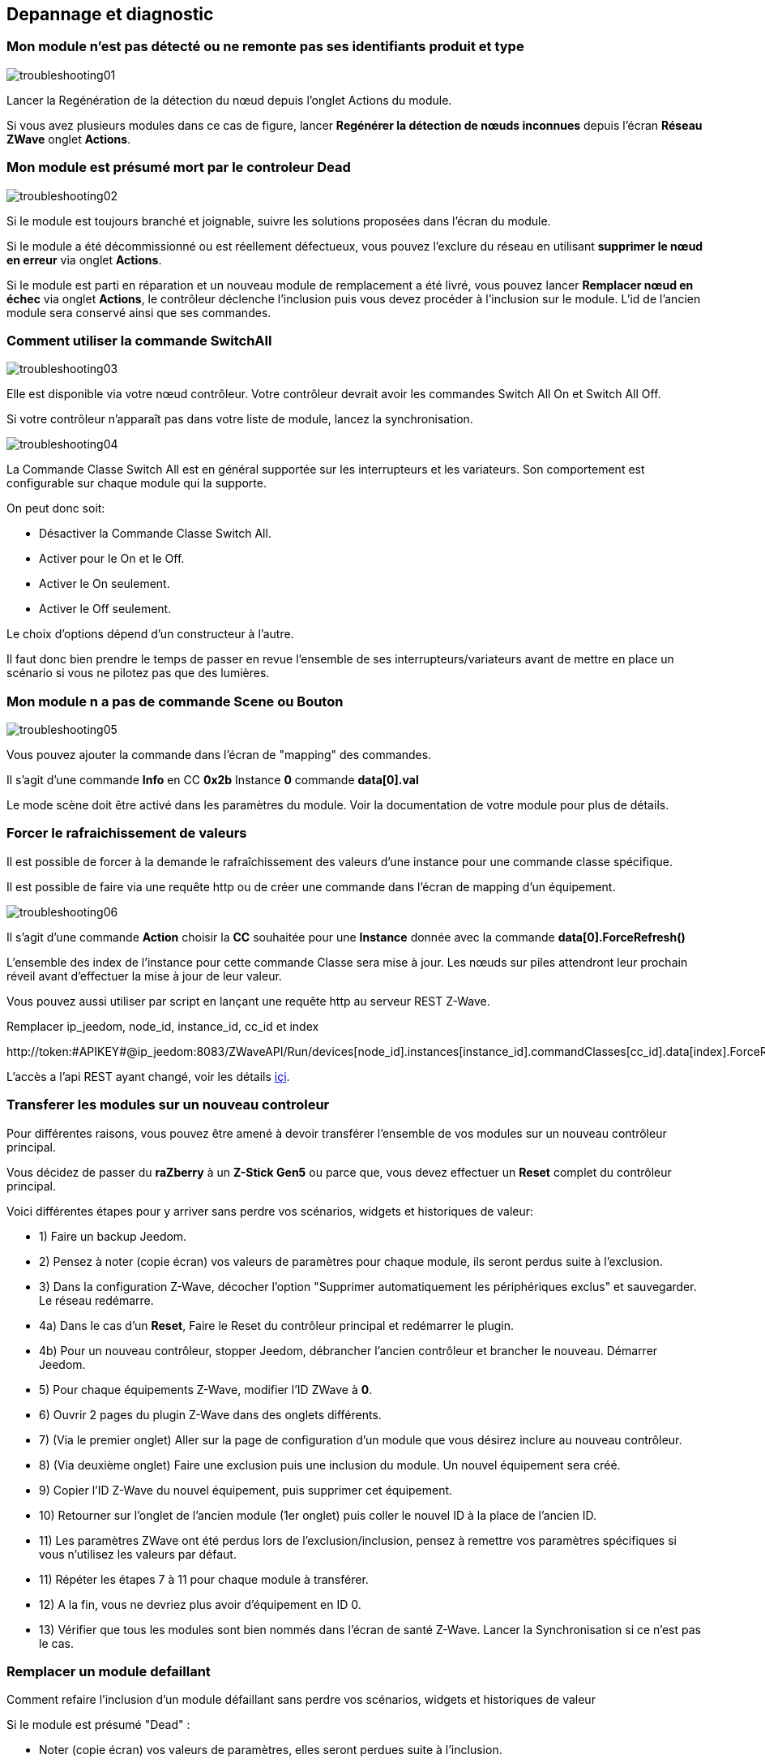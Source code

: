 ==  Depannage et diagnostic

=== Mon module n'est pas détecté ou ne remonte pas ses identifiants produit et type
image:../images/troubleshooting01.png[]

Lancer la Regénération de la détection du nœud depuis l'onglet Actions du module.

Si vous avez plusieurs modules dans ce cas de figure, lancer *Regénérer la détection de nœuds inconnues* depuis l'écran *Réseau ZWave* onglet *Actions*.

=== Mon module est présumé mort par le controleur Dead
image:../images/troubleshooting02.png[]

Si le module est toujours branché et joignable, suivre les solutions proposées dans l'écran du module.

Si le module a été décommissionné ou est réellement défectueux, vous pouvez l'exclure du réseau en utilisant *supprimer le nœud en erreur* via onglet *Actions*.

Si le module est parti en réparation et un nouveau module de remplacement a été livré, vous pouvez lancer *Remplacer nœud en échec* via onglet *Actions*, le contrôleur déclenche l'inclusion puis vous devez procéder à l'inclusion sur le module.
L'id de l'ancien module sera conservé ainsi que ses commandes.


=== Comment utiliser la commande SwitchAll
image:../images/troubleshooting03.png[]

Elle est disponible via votre nœud contrôleur.
Votre contrôleur devrait avoir les commandes Switch All On et Switch All Off.

Si votre contrôleur n'apparaît pas dans votre liste de module, lancez la synchronisation.

image:../images/troubleshooting04.png[]

La Commande Classe Switch All est en général supportée sur les interrupteurs et les variateurs. Son comportement est configurable sur chaque module qui la supporte.

On peut donc soit:

** Désactiver la Commande Classe Switch All.
** Activer pour le On et le Off.
** Activer le On seulement.
** Activer le Off seulement.

Le choix d'options dépend d'un constructeur à l'autre.

Il faut donc bien prendre le temps de passer en revue l'ensemble de ses interrupteurs/variateurs avant de mettre en place un scénario si vous ne pilotez pas que des lumières.


=== Mon module n a pas de commande Scene ou Bouton
image:../images/troubleshooting05.png[]

Vous pouvez ajouter la commande dans l'écran de "mapping" des commandes.

Il s'agit d'une commande *Info* en CC *0x2b* Instance *0* commande *data[0].val*

Le mode scène doit être activé dans les paramètres du module. Voir la documentation de votre module pour plus de détails.


=== Forcer le rafraichissement de valeurs

Il est  possible de forcer à la demande le rafraîchissement des valeurs d'une instance pour une commande classe spécifique.

Il est possible de faire via une requête http ou de créer une commande dans l'écran de mapping d'un équipement.

image:../images/troubleshooting06.png[]

Il s'agit d'une commande *Action* choisir la *CC* souhaitée pour une *Instance* donnée avec la commande *data[0].ForceRefresh()*

L'ensemble des index de l'instance pour cette commande Classe sera mise à jour. Les nœuds sur piles attendront leur prochain réveil avant d'effectuer la mise à jour de leur valeur.

Vous pouvez aussi utiliser par script en lançant une requête http au serveur REST Z-Wave.

Remplacer ip_jeedom, node_id, instance_id, cc_id et index

\http://token:#APIKEY#@ip_jeedom:8083/ZWaveAPI/Run/devices[node_id].instances[instance_id].commandClasses[cc_id].data[index].ForceRefresh()

L'accès a l'api REST ayant changé, voir les détails link:./restapi.asciidoc[içi].

=== Transferer les modules sur un nouveau controleur
Pour différentes raisons, vous pouvez être amené à devoir transférer l'ensemble de vos modules sur un nouveau contrôleur principal.

Vous décidez de passer du *raZberry* à un *Z-Stick Gen5* ou parce que, vous devez effectuer un *Reset* complet du contrôleur principal.

Voici différentes étapes pour y arriver sans perdre vos scénarios, widgets et historiques de valeur:

** 1) Faire un backup Jeedom.
** 2) Pensez à noter (copie écran) vos valeurs de paramètres pour chaque module, ils seront perdus suite à l'exclusion.
** 3) Dans la configuration Z-Wave, décocher l'option "Supprimer automatiquement les périphériques exclus" et sauvegarder. Le réseau redémarre.
** 4a) Dans le cas d'un *Reset*, Faire le Reset du contrôleur principal et redémarrer le plugin.
** 4b) Pour un nouveau contrôleur, stopper Jeedom, débrancher l'ancien contrôleur et brancher le nouveau. Démarrer Jeedom.
** 5) Pour chaque équipements Z-Wave, modifier l'ID ZWave à *0*.
** 6) Ouvrir 2 pages du plugin Z-Wave dans des onglets différents.
** 7) (Via le premier onglet) Aller sur la page de configuration d'un module que vous désirez inclure au nouveau contrôleur.
** 8) (Via deuxième onglet) Faire une exclusion puis une inclusion du module. Un nouvel équipement sera créé.
** 9) Copier l'ID Z-Wave du nouvel équipement, puis supprimer cet équipement.
** 10) Retourner sur l'onglet de l'ancien module (1er onglet) puis coller le nouvel ID à la place de l'ancien ID.
** 11) Les paramètres ZWave ont été perdus lors de l'exclusion/inclusion, pensez à remettre vos paramètres spécifiques si vous n'utilisez les valeurs par défaut.
** 11) Répéter les étapes 7 à 11 pour chaque module à transférer.
** 12) A la fin, vous ne devriez plus avoir d'équipement en ID 0.
** 13) Vérifier que tous les modules sont bien nommés dans l'écran de santé Z-Wave. Lancer la Synchronisation si ce n'est pas le cas.


=== Remplacer un module defaillant
Comment refaire l'inclusion d'un module défaillant sans perdre vos scénarios, widgets et historiques de valeur

Si le module est présumé "Dead" :

** Noter (copie écran) vos valeurs de paramètres, elles seront perdues suite à l'inclusion.
** Aller sur l'onglet actions du module et lancez la commande "Remplacer noeud en échec".
** Le contrôleur est en mode inclusion, procéder à l'inclusion selon la documentation du module.
** Remettre vos paramètres spécifiques.

Si le module n'est pas présumé "Dead" mais est toujours accessible:

** Dans la configuration ZWave, décocher l'option "Supprimer automatiquement les périphériques exclus".
** Noter (copie écran) vos valeurs de paramètres, elles seront perdues suite à l'inclusion.
** Exclure le module défaillant.
** Aller sur la page de configuration du module défaillant.
** Ouvrir la page du plugin ZWave dans un nouvel onglet.
** Faire l'inclusion du module.
** Copier l'ID du nouveau module, puis supprimer cet équipement.
** Retourner sur l'onglet de l'ancien module puis coller le nouvel ID à la place de l'ancien ID.
** Remettre vos paramètres spécifiques.


=== Suppression de noeud fantome
Si vous avez perdu toute communication avec un module sur pile et que vous souhaitez l'exclure du réseau, il est possible que l'exclusion n’aboutisse pas ou que le nœud reste présent dans votre réseau.

Un assistant automatique de nœud fantôme est disponible.

** Aller sur l'onglet actions du module à supprimer.
** Il aura probablement un statut *CacheLoad*.
** Lancer la commande *Supprimer nœud fantôme*.
** Le réseau Z-Wave s'arrête. L'assistant automatique modifie le fichier *zwcfg* pour supprimer la CC WakeUp du module. Le réseau redémarre.
** Fermer l'écran du module.
** Ouvrir l'écran de Santé Z-Wave.
** Attendre que le cycle de démarrage soit complété (topology loaded).
** Le module sera normalement marqué comme étant présumé mort (Dead).
** La minute suivante, vous devriez voir le nœud disparaître de l'écran de santé.
** Si dans la configuration Z-Wave, vous avez décoché l'option "Supprimer automatiquement les périphériques exclus", il vous faudra supprimer manuellement l'équipement correspondant.

Cet assistant est disponible seulement pour les modules sur piles.



=== Actions post inclusion

On recommande d'effectuer l'inclusion à moins 1M du contrôleur principal, or ce ne sera pas la position finale de votre nouveau module.
Voici quelques bonnes pratiques à faire suite à l’inclusion d'un nouveau module dans votre réseau.

Une fois l'inclusion terminée, il faut appliquer un certain nombre de paramètres à notre nouveau module afin d'en tirer le maximum. Rappel, les modules, suite à l'inclusion, ont les paramètres par défaut du constructeur.
Profitez d'être à côté du contrôleur et de l'interface Jeedom pour bien paramétrer votre nouveau module. Il sera aussi plus simple de réveiller le module pour voir l'effet immédiat du changement.
Certains modules ont une documentation spécifique Jeedom afin de vous aider avec les différents paramètres ainsi que des valeurs recommandées.

Testez votre module, validez les remontées d'informations, retour d'état et actions possibles dans le cas d'un actuateur.

Lors de l'interview, votre nouveau module a recherché ses voisins. Toutefois, les modules de votre réseau ne connaissent pas encore votre nouveau module.

Déplacez votre module à son emplacement définitif. Lancez la mise à jour de ses voisins et réveillez-le encore une fois.

image:../images/troubleshooting07.png[]

On constate qu'il voit un certain nombre de voisins mais que les voisins, eux, ne le voient pas.

Pour remédier à cette situation, il faut lancer l'action soigner le réseau, afin de demander à tous les modules de retrouver leurs voisins.

Cette action peut prendre 24 heures avant d'être terminée, vos modules sur pile effectueront l'action seulement à leur prochain réveil.

image:../images/troubleshooting08.png[]

L'option de soigner le réseau 2x par semaine permet de faire ce processus sans action de votre part, elle est utile lors de la mise en place de nouveaux modules et ou lorsqu'on les déplace.


=== Pas de remontee état de la pile

Les modules Z-Wave n'envoient que très rarement l'état de leur pile au contrôleur.
Certains vont le faire à l'inclusion puis seulement lorsque celle-ci atteint 20% ou une autre valeur de seuil critique.

Pour vous aider à mieux suivre l'état de vos piles, l'écran Batteries sous le menu Analyse vous donne une vue d'ensemble de l'état de vos piles.
Un mécanisme de notification de piles faibles est aussi disponible.

La valeur remontée de l'écran Piles est la dernière connue dans le cache.

Toutes les nuits, le plugin Z-Wave demande à chaque module de rafraichir la valeur Battery. Au prochain réveil, le module envoie la valeur à Jeedom pour être ajouté au cache.
Donc il faut en général attendre au moins 24h avant l'obtention d'une valeur dans l'écran Batteries.

[TIP]
Il est bien entendu possible de rafraichir manuellement la valeur Battery via l'onglet Valeurs du module puis, soit attendre le prochain réveil ou encore de réveiller manuellement le module pour obtenir une remontée immédiate.
Le cycle de réveil (Wake-up Interval) du module est défini dans l'onglet Système du module. Pour optimiser la vie de vos piles, il est recommandé d'espacer au maximum ce délai. Pour 4h, il faudrait appliquer 14400, 12h 43200.
Certains modules doivent écouter régulièrement des messages du contrôleur comme les Thermostats. Dans ce cas, il faut penser à 15min  soit 900. Chaque module est différent, il n'y a donc pas de règle exacte, c'est au cas par cas et selon l’expérience.

[TIP]
La décharge d'une pile n'est pas linéaire, certains modules vont montrer un grosse perte en pourcentage dans les premiers jours de mise en service, puis ne plus bouger durant des semaines pour se vider rapidement une fois passé les 20%.


=== Controleur est en cours d initialisation

Lorsque vous démarrez le démon Z-Wave, si vous essayez de lancer immédiatement une inclusion/exclusion, vous risquez d'obtenir ce message:
* "Le contrôleur est en cours d'initialisation, veuillez réessayer dans quelques minutes"

[TIP]
Suite au démarrage du démon, le contrôleur passe sur l'ensemble des modules afin de refaire leur interview. Ce comportement est tout-à-fait normal en OpenZWave.

Si toutefois après plusieurs minutes (plus de 10 minutes), vous avez toujours ce message, ce n'est plus normal.

Il faut essayer les différentes étapes:

* S'assurer que les voyants de l'écran santé Jeedom soient au vert.
* S'assurer que la configuration du plugin est en ordre.
* S'assurer que vous avez bien sélectionné le bon port de la clé ZWave.
* S'assurer que votre configuration Réseau Jeedom est juste. (Attention si vous avez fait un Restore d’une installation DIY vers image officielle, le suffixe /jeedom ne doit pas y figurer)
* Regarder le log du plugin afin de voir si une erreur n'est pas remontée.
* Regarder la *Console* du plugin ZWave, afin de voir si une erreur n'est pas remontée.
* Lancer le Demon en *Debug* regarder à nouveau la *Console* et les logs du plugin.
* Redémarrer complètement Jeedom.
* Il faut s'assurer que vous avez bien un contrôleur Z-Wave, les Razberry sont souvent confondus avec les EnOcean (erreur lors de la commande).

Il faut maintenant débuter les tests hardwares:

* Le Razberry est bien branché au port GPIO.
* L'alimentation USB est suffisante.

Si le problème persiste toujours, il faut réinitialiser le contrôleur:

* Arrêter complément votre Jeedom via le menu d'arrêt dans le profil utilisateur.
* Débrancher l'alimentation.
* Retirer le dongle USB ou le Razberry selon le cas, environ 5 minutes.
* Re brancher le tout et essayer à nouveau.

=== Le controleur ne répond plus

Plus aucune commande n'est transmise aux modules mais les retours d'états sont remontés vers Jeedom.

Il est possible que la queue de messages du contrôleur soit remplie.
Voir l'écran Réseau Z-Wave si le nombre de messages en attente ne fait qu'augmenter.

Il faut dans ce cas relancer le Demon Z-Wave.

Si le problème persiste, il faut réinitialiser le contrôleur:

* Arrêter complément votre Jeedom via le menu d'arrêt dans le profil utilisateur.
* Débrancher l'alimentation.
* Retirer le dongle USB ou le Razberry selon le cas, environ 5 minutes.
* Re brancher le tout et essayer à nouveau.


=== Erreur lors des dependances

Plusieurs erreurs peuvent survenir lors de la mise à jour des dépendances.
Il faut consulter le log de mise à jour des dépendances afin de déterminer quelle est exactement l'erreur.
De façon générale, l'erreur se trouve à la fin du log dans les quelque dernières lignes.

Voici les possibles problèmes ainsi que leurs possibles résolutions:

* could not install mercurial – abort

Le package mercurial ne veut pas s'installer, pour corriger lancer en ssh:

 sudo rm /var/lib/dpkg/info/$mercurial* -f
 sudo apt-get install mercurial

* Les dépendances semblent bloquées sur 75%

A 75% c'est le début de la compilation de la librairie openzwave ainsi que du wrapper python openzwave.
Cette étape est très longue, on peut toutefois consulter la progression via la vue du log de mise à jour.
Il faut donc être simplement patient.


* Erreur lors de la compilation de la librairie openzwave

 arm-linux-gnueabihf-gcc: internal compiler error: Killed (program cc1plus)
 Please submit a full bug report,
 with preprocessed source if appropriate.
 See <file:///usr/share/doc/gcc-4.9/README.Bugs> for instructions.
 error: command 'arm-linux-gnueabihf-gcc' failed with exit status 4
 Makefile:266: recipe for target 'build' failed
 make: *** [build] Error 1

Cette erreur peut survenir suite à un manque de mémoire RAM durant la compilation.

Depuis l'UI jeedom, lancez la compilation des dépendances.

Une fois lancée, en ssh, arrêtez ces processus (consommateurs en mémoire) :

 sudo systemctl stop cron
 sudo systemctl stop apache2
 sudo systemctl stop mysql

Pour suivre l'avancement de la compilation, on fait un tail sur le fichier log openzwave_update.

 tail -f /var/www/html/log/openzwave_update

Lorsque la compilation est terminée et sans erreur, relancez  les services que vous avez arrêté

sudo systemctl start cron
sudo systemctl start apache2
sudo systemctl start mysql

[TIP]
Si vous etes toujours sous nginx, il faudra remplacer *apache2* par *nginx* dans les commandes *stop* / *start*.
Le fichier log openzwave_update sera dans le dossier: /usr/share/nginx/www/jeedom/log .


=== Utilisation de la carte Razberry sur un Raspberry Pi 3

Pour utiliser un contrôleur Razberry sur un Raspberry Pi 3, le contrôleur Bluetooth interne du Raspberry doit être désactivé.


Ajouter cette ligne:

 dtoverlay=pi3-miniuart-bt

À la fin du fichier:

 /boot/config.txt

Puis redémarrer votre Raspberry.

